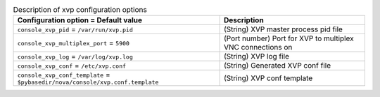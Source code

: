 ..
    Warning: Do not edit this file. It is automatically generated from the
    software project's code and your changes will be overwritten.

    The tool to generate this file lives in openstack-doc-tools repository.

    Please make any changes needed in the code, then run the
    autogenerate-config-doc tool from the openstack-doc-tools repository, or
    ask for help on the documentation mailing list, IRC channel or meeting.

.. _nova-xvp:

.. list-table:: Description of xvp configuration options
   :header-rows: 1
   :class: config-ref-table

   * - Configuration option = Default value
     - Description

   * - ``console_xvp_pid`` = ``/var/run/xvp.pid``

     - (String) XVP master process pid file

   * - ``console_xvp_multiplex_port`` = ``5900``

     - (Port number) Port for XVP to multiplex VNC connections on

   * - ``console_xvp_log`` = ``/var/log/xvp.log``

     - (String) XVP log file

   * - ``console_xvp_conf`` = ``/etc/xvp.conf``

     - (String) Generated XVP conf file

   * - ``console_xvp_conf_template`` = ``$pybasedir/nova/console/xvp.conf.template``

     - (String) XVP conf template
